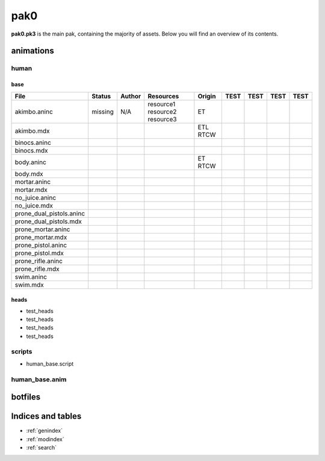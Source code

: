 .. ET:Legacy assets documentation master file, created by
   sphinx-quickstart on Tue Apr  3 12:40:19 2018.
   You can adapt this file completely to your liking, but it should at least
   contain the root `toctree` directive.

=========
pak0
=========

**pak0.pk3** is the main pak, containing the majority of assets.
Below you will find an overview of its contents.

animations
==========

human
-----

base
^^^^
============================= ======== ======== =========== ========   ======    ======   ======   ======
File                          Status   Author   Resources   Origin     TEST      TEST     TEST     TEST
============================= ======== ======== =========== ========   ======    ======   ======   ======
akimbo.aninc                  missing  N/A      resource1   ET
                                                resource2
                                                resource3
akimbo.mdx                                                  ETL
                                                            RTCW
binocs.aninc                   
binocs.mdx
body.aninc                                                  ET
                                                            RTCW
body.mdx
mortar.aninc
mortar.mdx
no_juice.aninc
no_juice.mdx
prone_dual_pistols.aninc
prone_dual_pistols.mdx
prone_mortar.aninc
prone_mortar.mdx
prone_pistol.aninc
prone_pistol.mdx
prone_rifle.aninc
prone_rifle.mdx
swim.aninc
swim.mdx              
============================= ======== ======== =========== ========   ======    ======   ======   ======


heads
^^^^^

* test_heads
* test_heads
* test_heads
* test_heads

scripts
-------
* human_base.script

human_base.anim
---------------

botfiles
========



Indices and tables
==================

* :ref:`genindex`
* :ref:`modindex`
* :ref:`search`
